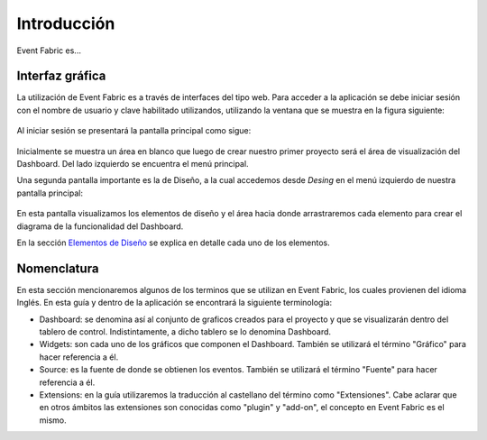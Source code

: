 Introducción
============

Event Fabric es...

Interfaz gráfica
----------------
La utilización de Event Fabric es a través de interfaces del tipo web. 
Para acceder a la aplicación se debe iniciar sesión con el nombre de usuario y clave habilitado utilizandos, utilizando la ventana que se muestra en la figura siguiente:

.. figure:: ./screenshots/session_screen.png
   :align: center

Al iniciar sesión se presentará la pantalla principal como sigue:
   
.. figure:: ./screenshots/main_screen.png
   :align: center

Inicialmente se muestra un área en blanco que luego de crear nuestro primer proyecto será el área de visualización del Dashboard. Del lado izquierdo se encuentra el menú principal.   

Una segunda pantalla importante es la de Diseño, a la cual accedemos desde *Desing* en el menú izquierdo de nuestra pantalla principal:

.. figure:: ./screenshots/design_screen.png
   :align: center
   
En esta pantalla visualizamos los elementos de diseño y el área hacia donde arrastraremos cada elemento para crear el diagrama de la funcionalidad del Dashboard. 

En la sección `Elementos de Diseño`_ se explica en detalle cada uno de los elementos.

.. _Elementos de Diseño: ./basics/index.html

Nomenclatura
------------
En esta sección mencionaremos algunos de los terminos que se utilizan en Event Fabric, los cuales provienen del idioma Inglés.
En esta guía y dentro de la aplicación se encontrará la siguiente terminología:

* Dashboard: se denomina así al conjunto de graficos creados para el proyecto y que se visualizarán dentro del tablero de control. Indistintamente, a dicho tablero se lo denomina Dashboard.
* Widgets: son cada uno de los gráficos que componen el Dashboard. También se utilizará el término "Gráfico" para hacer referencia a él.
* Source: es la fuente de donde se obtienen los eventos. También se utilizará el término "Fuente" para hacer referencia a él.
* Extensions: en la guía utilizaremos la traducción al castellano del término como "Extensiones". Cabe aclarar que en otros ámbitos las extensiones son conocidas como "plugin" y "add-on", el concepto en Event Fabric es el mismo.
